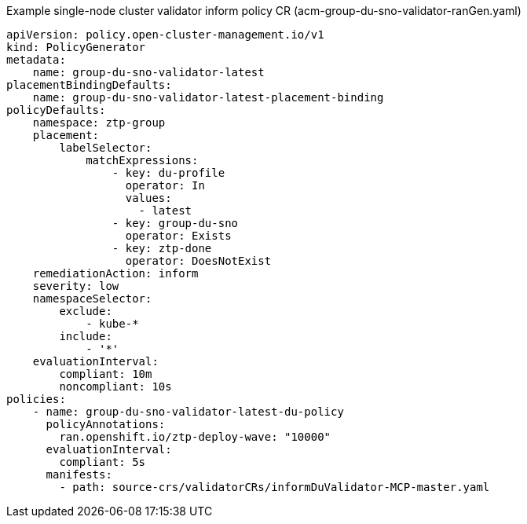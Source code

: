 .Example single-node cluster validator inform policy CR (acm-group-du-sno-validator-ranGen.yaml)
[source,yaml]
----
apiVersion: policy.open-cluster-management.io/v1
kind: PolicyGenerator
metadata:
    name: group-du-sno-validator-latest
placementBindingDefaults:
    name: group-du-sno-validator-latest-placement-binding
policyDefaults:
    namespace: ztp-group
    placement:
        labelSelector:
            matchExpressions:
                - key: du-profile
                  operator: In
                  values:
                    - latest
                - key: group-du-sno
                  operator: Exists
                - key: ztp-done
                  operator: DoesNotExist
    remediationAction: inform
    severity: low
    namespaceSelector:
        exclude:
            - kube-*
        include:
            - '*'
    evaluationInterval:
        compliant: 10m
        noncompliant: 10s
policies:
    - name: group-du-sno-validator-latest-du-policy
      policyAnnotations:
        ran.openshift.io/ztp-deploy-wave: "10000"
      evaluationInterval:
        compliant: 5s
      manifests:
        - path: source-crs/validatorCRs/informDuValidator-MCP-master.yaml
----